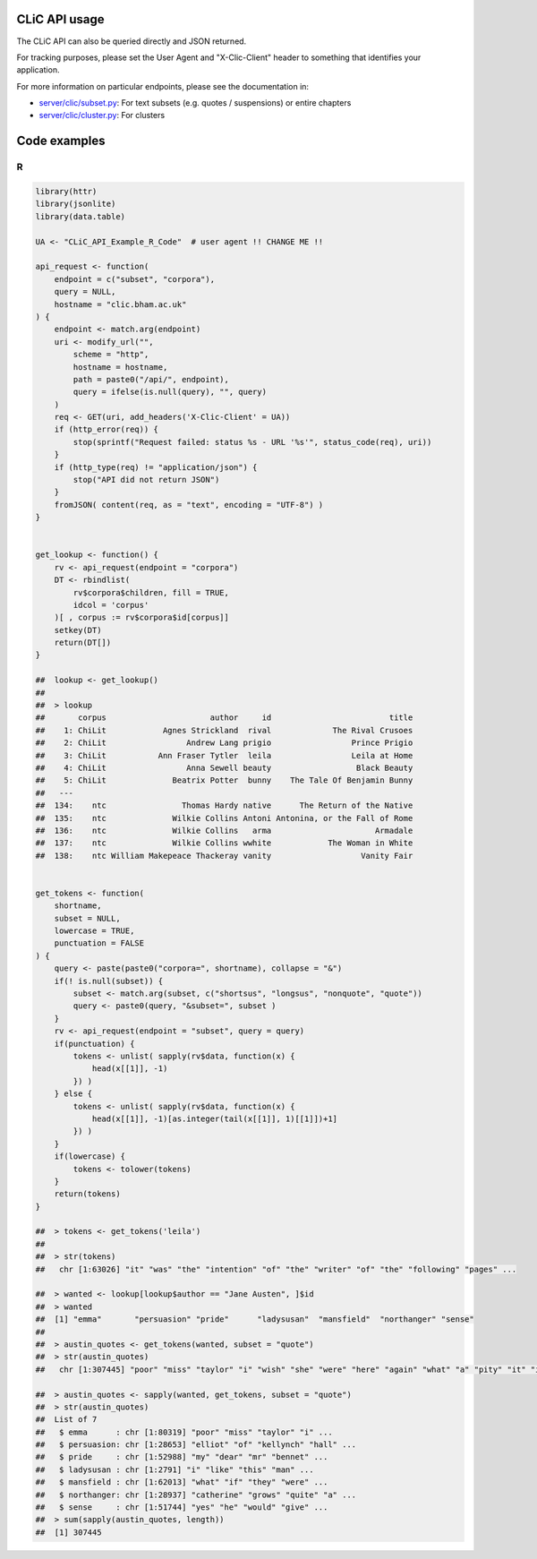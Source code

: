 CLiC API usage
==============

The CLiC API can also be queried directly and JSON returned.

For tracking purposes, please set the User Agent and "X-Clic-Client" header to
something that identifies your application.

For more information on particular endpoints, please see the documentation in:

* `server/clic/subset.py <../server/clic/subset.py>`_: For text subsets (e.g. quotes / suspensions) or entire chapters
* `server/clic/cluster.py <../server/clic/cluster.py>`_: For clusters

Code examples
=============

R
-

.. code-block:: R

    library(httr)
    library(jsonlite)
    library(data.table)

    UA <- "CLiC_API_Example_R_Code"  # user agent !! CHANGE ME !!

    api_request <- function(
        endpoint = c("subset", "corpora"),
        query = NULL,
        hostname = "clic.bham.ac.uk"
    ) {
        endpoint <- match.arg(endpoint)
        uri <- modify_url("",
            scheme = "http",
            hostname = hostname,
            path = paste0("/api/", endpoint),
            query = ifelse(is.null(query), "", query)
        )
        req <- GET(uri, add_headers('X-Clic-Client' = UA))
        if (http_error(req)) {
            stop(sprintf("Request failed: status %s - URL '%s'", status_code(req), uri))
        }
        if (http_type(req) != "application/json") {
            stop("API did not return JSON")
        }
        fromJSON( content(req, as = "text", encoding = "UTF-8") )
    }


    get_lookup <- function() {
        rv <- api_request(endpoint = "corpora")
        DT <- rbindlist(
            rv$corpora$children, fill = TRUE,
            idcol = 'corpus'
        )[ , corpus := rv$corpora$id[corpus]]
        setkey(DT)
        return(DT[])
    }

    ##  lookup <- get_lookup()
    ##
    ##  > lookup
    ##       corpus                      author     id                         title
    ##    1: ChiLit            Agnes Strickland  rival             The Rival Crusoes
    ##    2: ChiLit                 Andrew Lang prigio                 Prince Prigio
    ##    3: ChiLit           Ann Fraser Tytler  leila                 Leila at Home
    ##    4: ChiLit                 Anna Sewell beauty                  Black Beauty
    ##    5: ChiLit              Beatrix Potter  bunny    The Tale Of Benjamin Bunny
    ##   ---                                                                        
    ##  134:    ntc                Thomas Hardy native      The Return of the Native
    ##  135:    ntc              Wilkie Collins Antoni Antonina, or the Fall of Rome
    ##  136:    ntc              Wilkie Collins   arma                      Armadale
    ##  137:    ntc              Wilkie Collins wwhite            The Woman in White
    ##  138:    ntc William Makepeace Thackeray vanity                   Vanity Fair


    get_tokens <- function(
        shortname,
        subset = NULL,
        lowercase = TRUE,
        punctuation = FALSE
    ) {
        query <- paste(paste0("corpora=", shortname), collapse = "&")
        if(! is.null(subset)) {
            subset <- match.arg(subset, c("shortsus", "longsus", "nonquote", "quote"))
            query <- paste0(query, "&subset=", subset )
        }
        rv <- api_request(endpoint = "subset", query = query)
        if(punctuation) {
            tokens <- unlist( sapply(rv$data, function(x) {
                head(x[[1]], -1)
            }) )
        } else {
            tokens <- unlist( sapply(rv$data, function(x) {
                head(x[[1]], -1)[as.integer(tail(x[[1]], 1)[[1]])+1]
            }) )
        }
        if(lowercase) {
            tokens <- tolower(tokens)
        }
        return(tokens)
    }

    ##  > tokens <- get_tokens('leila')
    ##  
    ##  > str(tokens)
    ##   chr [1:63026] "it" "was" "the" "intention" "of" "the" "writer" "of" "the" "following" "pages" ...

    ##  > wanted <- lookup[lookup$author == "Jane Austen", ]$id
    ##  > wanted
    ##  [1] "emma"       "persuasion" "pride"      "ladysusan"  "mansfield"  "northanger" "sense"     
    ##  
    ##  > austin_quotes <- get_tokens(wanted, subset = "quote")
    ##  > str(austin_quotes)
    ##   chr [1:307445] "poor" "miss" "taylor" "i" "wish" "she" "were" "here" "again" "what" "a" "pity" "it" "is" "that" "mr" "weston" "ever" "thought" ...

    ##  > austin_quotes <- sapply(wanted, get_tokens, subset = "quote")
    ##  > str(austin_quotes)
    ##  List of 7
    ##   $ emma      : chr [1:80319] "poor" "miss" "taylor" "i" ...
    ##   $ persuasion: chr [1:28653] "elliot" "of" "kellynch" "hall" ...
    ##   $ pride     : chr [1:52988] "my" "dear" "mr" "bennet" ...
    ##   $ ladysusan : chr [1:2791] "i" "like" "this" "man" ...
    ##   $ mansfield : chr [1:62013] "what" "if" "they" "were" ...
    ##   $ northanger: chr [1:28937] "catherine" "grows" "quite" "a" ...
    ##   $ sense     : chr [1:51744] "yes" "he" "would" "give" ...
    ##  > sum(sapply(austin_quotes, length))
    ##  [1] 307445

